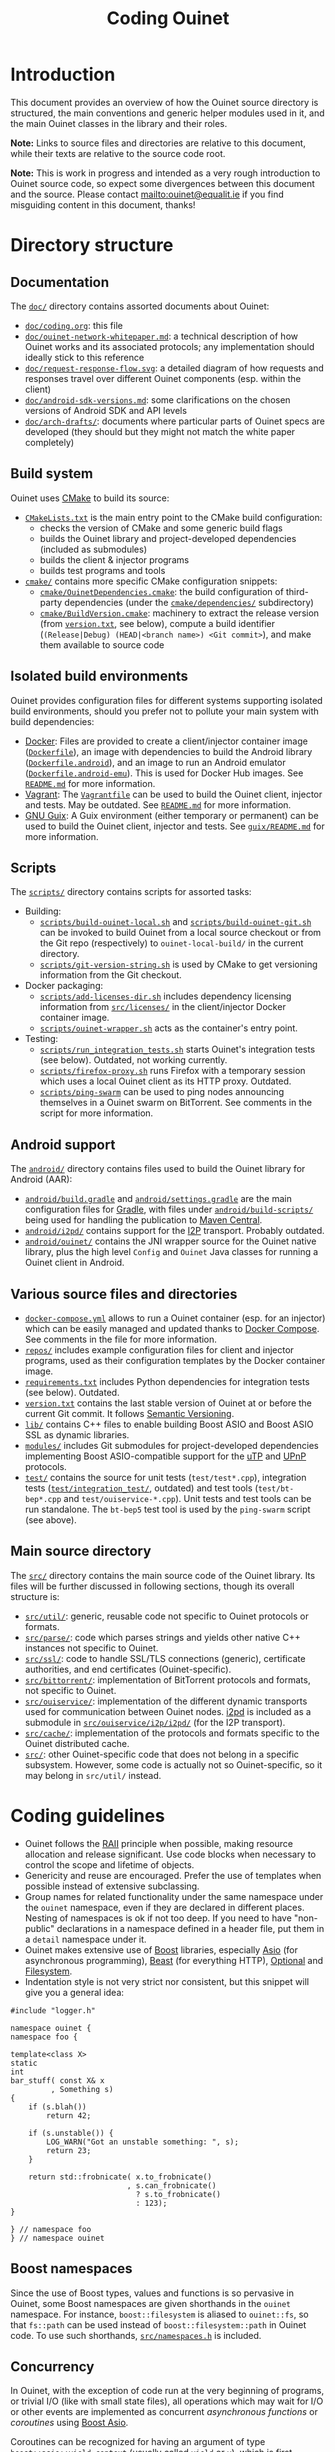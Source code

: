 #+title: Coding Ouinet

* Introduction

This document provides an overview of how the Ouinet source directory is structured, the main conventions and generic helper modules used in it, and the main Ouinet classes in the library and their roles.

*Note:* Links to source files and directories are relative to this document, while their texts are relative to the source code root.

*Note:* This is work in progress and intended as a very rough introduction to Ouinet source code, so expect some divergences between this document and the source.  Please contact mailto:ouinet@equalit.ie if you find misguiding content in this document, thanks!

* Directory structure

** Documentation

The [[file:.][=doc/=]] directory contains assorted documents about Ouinet:

- [[file:coding.org][=doc/coding.org=]]: this file
- [[file:ouinet-network-whitepaper.md][=doc/ouinet-network-whitepaper.md=]]: a technical description of how Ouinet works and its associated protocols; any implementation should ideally stick to this reference
- [[file:request-response-flow.svg][=doc/request-response-flow.svg=]]: a detailed diagram of how requests and responses travel over different Ouinet components (esp. within the client)
- [[file:android-sdk-versions.md][=doc/android-sdk-versions.md=]]: some clarifications on the chosen versions of Android SDK and API levels
- [[file:arch-drafts][=doc/arch-drafts/=]]: documents where particular parts of Ouinet specs are developed (they should but they might not match the white paper completely)

** Build system

Ouinet uses [[https://cmake.org/][CMake]] to build its source:

- [[file:../CMakeLists.txt][=CMakeLists.txt=]] is the main entry point to the CMake build configuration:
  - checks the version of CMake and some generic build flags
  - builds the Ouinet library and project-developed dependencies (included as submodules)
  - builds the client & injector programs
  - builds test programs and tools
- [[file:../cmake][=cmake/=]] contains more specific CMake configuration snippets:
  - [[file:../cmake/OuinetDependencies.cmake][=cmake/OuinetDependencies.cmake=]]: the build configuration of third-party dependencies (under the [[file:../cmake/dependencies][=cmake/dependencies/=]] subdirectory)
  - [[file:../cmake/BuildVersion.cmake][=cmake/BuildVersion.cmake=]]: machinery to extract the release version (from [[file:../version.txt][=version.txt=]], see below), compute a build identifier (=(Release|Debug) (HEAD|<branch name>) <Git commit>=), and make them available to source code

** Isolated build environments

Ouinet provides configuration files for different systems supporting isolated build environments, should you prefer not to pollute your main system with build dependencies:

- [[https://docker.io/][Docker]]: Files are provided to create a client/injector container image ([[file:../Dockerfile][=Dockerfile=]]), an image with dependencies to build the Android library ([[file:../Dockerfile.android][=Dockerfile.android=]]), and an image to run an Android emulator ([[file:../Dockerfile.android-emu][=Dockerfile.android-emu=]]). This is used for Docker Hub images. See [[file:../README.md][=README.md=]] for more information.
- [[https://vagrantup.com/][Vagrant]]: The [[file:../Vagrantfile][=Vagrantfile=]] can be used to build the Ouinet client, injector and tests. May be outdated. See [[file:../README.md][=README.md=]] for more information.
- [[https://guix.gnu.org/][GNU Guix]]: A Guix environment (either temporary or permanent) can be used to build the Ouinet client, injector and tests. See [[file:../guix/README.md][=guix/README.md=]] for more information.

** Scripts

The [[file:../scripts][=scripts/=]] directory contains scripts for assorted tasks:

- Building:
  - [[file:../scripts/build-ouinet-local.sh][=scripts/build-ouinet-local.sh=]] and [[file:../scripts/build-ouinet-git.sh][=scripts/build-ouinet-git.sh=]] can be invoked to build Ouinet from a local source checkout or from the Git repo (respectively) to =ouinet-local-build/= in the current directory.
  - [[file:../scripts/git-version-string.sh][=scripts/git-version-string.sh=]] is used by CMake to get versioning information from the Git checkout.
- Docker packaging:
  - [[file:../scripts/add-licenses-dir.sh][=scripts/add-licenses-dir.sh=]] includes dependency licensing information from [[file:../scripts/licenses][=src/licenses/=]] in the client/injector Docker container image.
  - [[file:../scripts/ouinet-wrapper.sh][=scripts/ouinet-wrapper.sh=]] acts as the container's entry point.
- Testing:
  - [[file:../scripts/run_integration_tests.sh][=scripts/run_integration_tests.sh=]] starts Ouinet's integration tests (see below). Outdated, not working currently.
  - [[file:../scripts/firefox-proxy.sh][=scripts/firefox-proxy.sh=]] runs Firefox with a temporary session which uses a local Ouinet client as its HTTP proxy. Outdated.
  - [[file:../scripts/ping-swarm][=scripts/ping-swarm=]] can be used to ping nodes announcing themselves in a Ouinet swarm on BitTorrent. See comments in the script for more information.

** Android support

The [[file:../android][=android/=]] directory contains files used to build the Ouinet library for Android (AAR):

- [[file:../android/build.gradle][=android/build.gradle=]] and [[file:../android/settings.gradle][=android/settings.gradle=]] are the main configuration files for [[https://gradle.org/][Gradle]], with files under [[file:../android/build-scripts][=android/build-scripts/=]] being used for handling the publication to [[https://search.maven.org/][Maven Central]].
- [[file:../android/i2pd][=android/i2pd/=]] contains support for the [[https://geti2p.net/][I2P]] transport. Probably outdated.
- [[file:../android/ouinet][=android/ouinet/=]] contains the JNI wrapper source for the Ouinet native library, plus the high level =Config= and =Ouinet= Java classes for running a Ouinet client in Android.

** Various source files and directories

- [[file:../docker-compose.yml][=docker-compose.yml=]] allows to run a Ouinet container (esp. for an injector) which can be easily managed and updated thanks to [[https://docs.docker.com/compose/][Docker Compose]]. See comments in the file for more information.
- [[file:../repos][=repos/=]] includes example configuration files for client and injector programs, used as their configuration templates by the Docker container image.
- [[file:../requirements.txt][=requirements.txt=]] includes Python dependencies for integration tests (see below). Outdated.
- [[file:../version.txt][=version.txt=]] contains the last stable version of Ouinet at or before the current Git commit. It follows [[https://semver.org/][Semantic Versioning]].
- [[file:../lib][=lib/=]] contains C++ files to enable building Boost ASIO and Boost ASIO SSL as dynamic libraries.
- [[file:../modules][=modules/=]] includes Git submodules for project-developed dependencies implementing Boost ASIO-compatible support for the [[https://en.wikipedia.org/wiki/Micro_Transport_Protocol][uTP]] and [[https://en.wikipedia.org/wiki/Universal_Plug_and_Play][UPnP]] protocols.
- [[file:../test][=test/=]] contains the source for unit tests (=test/test*.cpp=), integration tests ([[file:../test/integration_test][=test/integration_test/=]], outdated) and test tools (=test/bt-bep*.cpp= and =test/ouiservice-*.cpp=). Unit tests and test tools can be run standalone. The =bt-bep5= test tool is used by the =ping-swarm= script (see above).

** Main source directory

The [[file:../src][=src/=]] directory contains the main source code of the Ouinet library. Its files will be further discussed in following sections, though its overall structure is:

- [[file:../src/util][=src/util/=]]: generic, reusable code not specific to Ouinet protocols or formats.
- [[file:../src/parse][=src/parse/=]]: code which parses strings and yields other native C++ instances not specific to Ouinet.
- [[file:../src/ssl][=src/ssl/=]]: code to handle SSL/TLS connections (generic), certificate authorities, and end certificates (Ouinet-specific).
- [[file:../src/bittorrent][=src/bittorrent/=]]: implementation of BitTorrent protocols and formats, not specific to Ouinet.
- [[file:../src/ouiservice][=src/ouiservice/=]]: implementation of the different dynamic transports used for communication between Ouinet nodes. [[https://i2pd.website/][i2pd]] is included as a submodule in [[file:../src/ouiservice/i2p/i2pd][=src/ouiservice/i2p/i2pd/=]] (for the I2P transport).
- [[file:../src/cache][=src/cache/=]]: implementation of the protocols and formats specific to the Ouinet distributed cache.
- [[file:../src][=src/=]]: other Ouinet-specific code that does not belong in a specific subsystem. However, some code is actually not so Ouinet-specific, so it may belong in =src/util/= instead.

* Coding guidelines

- Ouinet follows the [[https://en.wikipedia.org/wiki/Resource_acquisition_is_initialization][RAII]] principle when possible, making resource allocation and release significant. Use code blocks when necessary to control the scope and lifetime of objects.
- Genericity and reuse are encouraged. Prefer the use of templates when possible instead of extensive subclassing.
- Group names for related functionality under the same namespace under the ~ouinet~ namespace, even if they are declared in different places. Nesting of namespaces is ok if not too deep. If you need to have "non-public" declarations in a namespace defined in a header file, put them in a ~detail~ namespace under it.
- Ouinet makes extensive use of [[https://boost.org/][Boost]] libraries, especially [[https://www.boost.org/doc/libs/release/libs/asio/][Asio]] (for asynchronous programming), [[https://www.boost.org/doc/libs/release/libs/beast/][Beast]] (for everything HTTP), [[https://www.boost.org/doc/libs/release/libs/optional/][Optional]] and [[https://www.boost.org/doc/libs/release/libs/filesystem/][Filesystem]].
- Indentation style is not very strict nor consistent, but this snippet will give you a general idea:

#+begin_src c++
#include "logger.h"

namespace ouinet {
namespace foo {

template<class X>
static
int
bar_stuff( const X& x
         , Something s)
{
    if (s.blah())
        return 42;

    if (s.unstable()) {
        LOG_WARN("Got an unstable something: ", s);
        return 23;
    }

    return std::frobnicate( x.to_frobnicate()
                          , s.can_frobnicate()
                            ? s.to_frobnicate()
                            : 123);
}

} // namespace foo
} // namespace ouinet
#+end_src

** Boost namespaces

Since the use of Boost types, values and functions is so pervasive in Ouinet, some Boost namespaces are given shorthands in the ~ouinet~ namespace. For instance, ~boost::filesystem~ is aliased to ~ouinet::fs~, so that ~fs::path~ can be used instead of ~boost::filesystem::path~ in Ouinet code. To use such shorthands, [[file:../src/namespaces.h][=src/namespaces.h=]] is included.

** Concurrency

In Ouinet, with the exception of code run at the very beginning of programs, or trivial I/O (like with small state files), all operations which may wait for I/O or other events are implemented as concurrent /asynchronous functions/ or /coroutines/ using [[https://www.boost.org/doc/libs/release/libs/asio/][Boost Asio]].

Coroutines can be recognized for having an argument of type ~boost::asio::yield_context~ (usually called ~yield~ or ~y~), which is first received from a ~boost::asio::spawn~ call; see [[file:../src/injector.cpp::listen(config, proxy_server, cancel, yield][injector listen spawn]] and [[file:../src/injector.cpp::void listen(][injector listen op]] for an example. *Note:* Those show a common pattern where listening for incoming connections happens as a coroutine, while handling each such connection happens in its own coroutine; see [[file:../src/injector.cpp::serve( config][injector serve op]].

The execution of coroutines begins when ~boost::asio::io_context~'s ~run()~ is invoked; see [[file:../src/client.cpp::ctx.run();][client main]] for an example. A coroutine will run until it returns or throws an exception; the [[file:../src/util/handler_tracker.h::define TRACK_SPAWN(exec,][~TRACK_SPAWN~]] macro can be used instead of ~spawn~ to catch and report exceptions from the coroutine (avoiding a crash), and to report if it fails to stop on program exit (implemented in [[file:../src/util/handler_tracker.cpp::void stop() {][handler tracker stop]]); see [[file:../src/client.cpp::void Client::State::start()][client start]] for an example of tracking the concurrent start of several coroutines.

** Error handling

Coroutines can signal an error either by throwing an ~std::runtime_error~ if they receive a plain ~yield_context~ (like ~yield~), or by changing a ~boost::system::error_code~ passed to the ~yield_context~ (like ~yield[ec]~). The preferred way to handle errors in Ouinet is to get them in an ~error_code~ to avoid unhandled exceptions (which also cause extra issues with address sanitizers and coroutines):

#+begin_src c++
sys::error_code ec;
do_something(arg1, arg2, yield[ec]);
if (ec) { /* handle error */ }
#+end_src

To simplify the proper signaling of errors in Ouinet coroutines, they use the ~ouinet::or_throw~ functions in [[file:../src/or_throw.h][=src/or_throw.h=]], which take care of using the error behavior expected by the caller:

#+begin_src c++
#include "namespaces.h"
#include "or_throw.h"

namespace ouinet {

int
get_foo(asio::yield_context yield)
{
    // Do something.
    if ( /* some error condition */ )
        return or_throw(yield, asio::error::invalid_argument, 0);
        // Or with default return value construction:
        //return or_throw<int>(yield, asio::error::invalid_argument);
    return 42;
}

}  // namespace ouinet
#+end_src

You may also use ~or_throw~ when there is no error:

#+begin_src c++
int
get_bar(asio::yield_context yield) {
    sys::error_code ec;
    int ret = get_foo(yield[ec]);
    // Pass return value and error (if any) upwards.
    return or_throw(yield, ec, ret);
}
#+end_src

** Logging and string conversion

Ouinet uses a very simple logging infrastructure available in [[file:../src/logger.h][=src/logger.h=]]. It provides [[file:../src/logger.h::enum log_level_t][log level constants]] (the lower, the more verbose), a global ~logger~ singleton instance mostly used to get or set the log level, and some ~LOG_<LEVEL>~ [[file:../src/logger.h::define LOG_SILLY][macros]] to log at levels equal or lower than ~<LEVEL>~ using ~logger~. In contrast with the rest of the Ouinet library, these declarations live in the root namespace, with no prefixes either (this may change in the future). Log messages use color codes (except on Android) and can include time stamps (currently unused).

Some implementation files define ~_<LEVEL>~ macros on top of ~_LOG_<LEVEL>~ ones to include a common, specific prefix (defined as ~_LOGPFX~) in every message logged from there (as in [[file:../src/bittorrent/dht.cpp::define _LOGPFX][BitTorrent DHT code]]).

Logging macros convert their arbitrary arguments to ~std::string~ objects using ~ouinet::util::str~ (from [[file:../src/util/str.h][=util/str.h=]]), which works for any type which can be serialized to an ~std::ostream~ using ~operator<<~. Some frequently-logged values like ~boost::system::error_code~ and ~boost::beast::http::status~ are pretty-printed by ~str~.

For example, to log an error result from an operation:

#+begin_src c++
#include "logger.h"

// ...
sys::error_code ec;
do_foo(bar, yield[ec]);
if (ec) {
    LOG_ERROR("Failed to foo: ", bar, "; ec=", ec);
    return or_throw(yield, ec);
}
// ...
#+end_src

That may produce =[ERROR] Failed to foo: SomeBar; ec=​"Invalid argument"=.

In general, the format used for log messages is =Message[: object][(...|: status)][;( key=value)+]=, where:

- =Message= is a capitalized sentence with no period, e.g. =Failed to foo=.
- =object= is not quoted, e.g. =http://example.com/=.
- =status= may be something like =failed= or =done=, to indicate the result of an operation whose start was logged previously with the same =Message= and an =...= ellipsis after it (as when [[file:../src/cache/client.cpp::_DEBUG("Collecting garbage...");][collecting garbage from the local cache]]).
- =key= is short and without spaces (e.g. =ec= for an error code) and =value= is double-quoted if it contains spaces.

Some ~boost::asio::error::operation_aborted~ errors are not reported to avoid cluttering the log with many messages of canceled operations when a program is terminated (as when [[file:../src/client.cpp::LOG_ERROR("Failed to set up Bep5Client at setting up BT DHT; ec=", ec);][setting up the client's BitTorrent DHT]]).

** Deferred actions

Another example of RAII in action is provided by [[file:../src/defer.h][=src/defer.h=]]. Calling ~ouinet::defer~ with a function returns a ~Defer~ object which runs the function as soon as the object is deallocated. Besides for doing cleanup (as in [[file:../src/util/persistent_lru_cache.h::auto on_exit = defer][persistent LRU cache load]]), this is frequently used to report the result of a series of operations regardless of how they finish (as in [[file:../src/bittorrent/dht.cpp::auto report = defer][BitTorrent DHT contacts store]]); you just need to make sure that the data to be reported is always set, like the error code below:

#+begin_src c++
#include "logger.h"
#include "namespaces.h"
#include "util/defer.h"

// ...
LOG_DEBUG("Doing foo...");
sys::error_code ec;
auto log_result = defer([&ec] {
    LOG_DEBUG("Doing foo: done; ec=", ec);
});
// Operations which set "ec"...
#+end_src

** Cancellation signaling

When a coroutine is spawned, the caller code loses track of it. However, it may want to send a signal to such coroutines for them to take some action, like canceling whatever operation they are carrying (e.g. because it is taking too long, or the user explicitly aborted it, or the program was told to terminate).

In [[file:../src/util/signal.h][=src/util/signal.h=]], Ouinet defines the [[file:../src/util/signal.h::class Signal][~Signal~]] class. Function objects can be /connected/ to the signal using ~connect~, and they are called when the signal is /triggered/ with ~operator()~. Arguments passed to the trigger call are forwarded to the connected functions. The connection between signal and function only lasts while the result of ~connect~ is kept alive. A signal evaluates to a ~true~ Boolean once triggered, otherwise to ~false~.

When a signal is initialized from another one (via copy constructor or ~operator=~), the former becomes a /child/ of the later /parent/ signal. Triggering the parent signal causes its children to be triggered too, while triggering a child signal does not trigger its parent. Thus, signals form inverted trees where triggering only flows recursively downwards.

A child signal can have its own connected functions, also called on signal trigger.

~Cancel~ is just a signal with no trigger arguments, conventionally used to indicate that the current operation must be aborted. The following code spawns a coroutine which eventually gets a cancellation signal, closing the ~foo~ object and causing ~do_something~ to terminate. ~mutable~ is needed here because the ~child_cancel~ captured variable is changed in the function.

#+begin_src c++
#include "namespaces.h"
#include "or_throw.h"
#include "signal.h"

// ...
Cancel cancel;
TRACK_SPAWN( executor  // the macro catches and reports errors
           , [child_cancel = cancel] (asio::yield_context yield) mutable {
    Foo foo;
    auto close_slot = child_cancel.connect({ foo.close(); });  // keep alive
    sys::error_code ec;
    do_something(foo, yield[ec]);
    if (child_cancel) ec = asio::error::operation_aborted;
    if (ec) return or_throw(yield, ec);
    // Non-error stuff...
});
// ...
cancel();
// ...
#+end_src

If cancellation happens, ~boost::asio::error:operation_aborted~ is reported, no matter what the outcome from ~do_something~ is. This is a very frequent idiom in Ouinet; to avoid the boilerplate, =signal.h= provides the [[file:../src/util/signal.h::compute_error_code( const sys::error_code&][~compute_error_code(ec, cancel)~]] function and the [[file:../src/util/signal.h::define return_or_throw_on_error(][~return_or_throw_on_error(yield, cancel, ec, ...)~]] macro. Thus, the error handling code above may be replaced by:

#+begin_src c++
do_something(foo, yield[ec]);
ec = compute_error_code(ec, child_cancel);
if (ec) {
    if (ec != asio::error::operation_aborted)  // avoid noise on program termination
        LOG_ERROR("Failed to do something; ec=", ec);
    return or_throw(yield, ec);
}
// Non-error stuff...
#+end_src

or, without the logging, just:

#+begin_src c++
do_something(foo, yield[ec]);
return_or_throw_on_error(yield, child_cancel, ec);
// Non-error stuff...
#+end_src

If both caller and callee coroutines support cancellation, it is usual to pass the cancellation signal to the call. The callee will either get a child signal directly (with pass-by-value, as in [[file:../src/cache/http_store.cpp::auto sz = HttpReadStore::size(cancel, yield][HTTP static store size computation]]), or create the child signal itself (with pass-by-reference, as in [[file:../src/bittorrent/dht.cpp::bool dht::DhtNode::query_find_node2(][BitTorrent DHT node find]]).

Some classes sport a /lifetime cancellation signal/ triggered on instance destruction; instance methods which allow a cancellation signal parameter connect the former to the triggering the of later (as in [[file:../src/util/async_queue.h::void async_wait_for_push(][async queue wait for push]]). The result of this is that code owning the instance can force the cancellation of all its running operations simply by destroying it. The general pattern is:

#+begin_src c++
#include "namespaces.h"
#include "signal.h"

class Foo {
public:
    // ...
    void
    do_stuff(Cancel cancel, asio::yield_context yield) {
        auto slot = _lifetime_cancel.connect([&] { cancel(); });
        // ...
    }

    ~Foo() {
        _lifetime_cancel();
    }

private:
    // ...
    Cancel _lifetime_cancel;
};
#+end_src

** Extended yield contexts

Due to its heavy use of coroutines, Ouinet defines in [[file:../src/util/yield.h][=src/util/yield.h=]] the ~ouinet::Yield~ class, which mimics ~boost::asio::yield_context~ and its ~yield[error_code]~ semantics, while adding the following features:

- Tracking of parent/child relationships established when creating a ~Yield~ instance from another one.
- A unique identifier for new top-level instances (automatic, numerical and monotonically increasing).
- An optional prefix for top-level instances (usually some connection identifier).
- A textual tag like =[<optional prefix>/]R<id>= for top-level instances, with each child having an optional, custom tag which extends its parent's, like =<parent tag>/<child tag>/<grandchild tag>=.
- Automatic warnings (including the tag) every 30 seconds if the associated coroutine is still running.
- A ~log~ method which logs a message as =<tag>: <message>= (for a given log level).

~Yield~ instances can be created in several ways:

- Top-level: with one of the [[file:../src/util/yield.h::Yield( asio::io_context&][constructors]] receiving just a ~yield_context~ (as in the [[file:../src/client.cpp::Yield yield(_ctx, yield_, "frontend");][client front-end acceptor]]).
- Children: over an existing ~Yield~ instance, either using [[file:../src/util/yield.h::Yield operator\[\]][~operator[]~]] or a [[file:../src/util/yield.h::Yield(Yield& parent)][copy constructor]] (as in all functions getting a ~Yield~ parameter by value and [[file:../src/injector.cpp::auto stream = connect(rq_, cancel, yield\[ec\].tag("connect"));][injector get connection]]; the child uses its parent's tag), or with the [[file:../src/util/yield.h::Yield tag(std::string t)][~tag("something")~]] method (as in [[file:../src/cache_control.cpp::auto ryield = yield.tag("force_reval");][cache control fetch]] and [[file:../src/injector.cpp::auto stream = connect(rq_, cancel, yield\[ec\].tag("connect"));][injector get connection]]; the child uses tag =<parent tag>/something=).
- Detached children: from an existing ~Yield~ instance plus a new ~yield_context~, with the [[file:../src/util/yield.h::Yield detach(asio::yield_context yield)][~detach~]] method (e.g. when spawning a new coroutine from the current one, as in [[file:../src/client.cpp::yield.detach(yield_)\[ec\].run(\[&\] (auto y) {][client store to cache]]).

To avoid the inadvertent loss of features like tags and tracking, ~Yield~ instances need to be explicitly converted to ~yield_context~ when only the later is allowed or desired, by using ~static_cast<asio::yield_context>~ (as when [[file:../src/client.cpp::async_sleep(exec, delay, c, static_cast<asio::yield_context>(yield));][making this pause]]). To ease tagging and tracking operations which do not support ~Yield~ and avoid boilerplate, those may be wrapped in a call to the [[file:../src/util/yield.h::run(F&& f)][~run~]] method, which keeps the ~Yield~ instance alive (as in the [[file:../src/client.cpp::Yield yield(_ctx, yield_, "frontend");][client front-end acceptor]]). In the following example ~y~ is a plain ~yield_context~ which is already setting ~ec~ (so there is no need to write ~y[ec]~):

#+begin_src c++
#include "namespaces.h"
#include "util/yield.h"

namespace ouinet {

int do_foo(asio::yield_context);

int
do_bar(Yield yield)
{
    sys::error_code ec;
    int x = yield[ec].tag("foo").run([] (auto y) {
        return do_foo(y);
    });
    yield.log(LOG_DEBUG, "Did foo; ec=", ec);
    return or_throw(yield, ec, x);
}

}  // namespace ouinet
#+end_src

Since the ~yield.log(LOG_<LEVEL>, ...)~ syntax can become verbose, some implementation files define ~_Y<LEVEL>(yield, ...)~ macros (as in [[file:../src/client.cpp::define _YDEBUG][client code]]).


# Local Variables:
# mode: org
# mode: visual-fill-column
# mode: visual-line
# mode: flyspell
# ispell-local-dictionary: "american"
# End:
